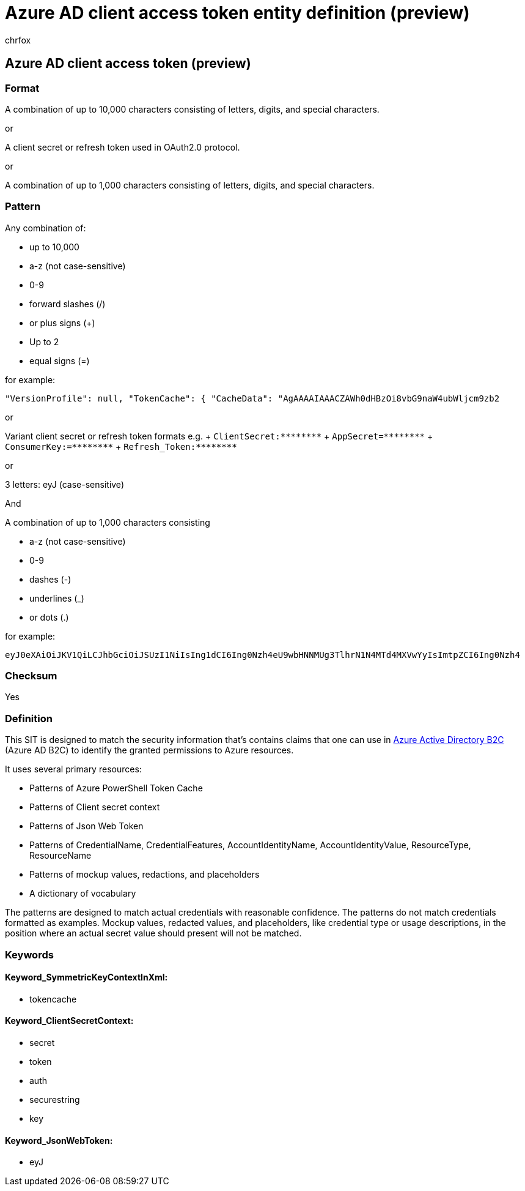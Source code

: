 = Azure AD client access token entity definition (preview)
:audience: Admin
:author: chrfox
:description: Azure AD client access token sensitive information type entity definition.
:f1.keywords: ["CSH"]
:f1_keywords: ["ms.o365.cc.UnifiedDLPRuleContainsSensitiveInformation"]
:feedback_system: None
:hideEdit: true
:manager: laurawi
:ms.author: chrfox
:ms.collection: ["M365-security-compliance"]
:ms.date:
:ms.localizationpriority: medium
:ms.service: O365-seccomp
:ms.topic: reference
:recommendations: false
:search.appverid: MET150

== Azure AD client access token (preview)

=== Format

A combination of up to 10,000 characters consisting of letters, digits, and special characters.

or

A client secret or refresh token used in OAuth2.0 protocol.

or

A combination of up to 1,000 characters consisting of letters, digits, and special characters.

=== Pattern

Any combination of:

* up to 10,000
* a-z (not case-sensitive)
* 0-9
* forward slashes (/)
* or plus signs (+)
* Up to 2
* equal signs (=)

for example:

`"VersionProfile": null, "TokenCache": { "CacheData":  "AgAAAAIAAACZAWh0dHBzOi8vbG9naW4ubWljcm9zb2`

or

Variant client secret or refresh token formats e.g.
+ `+ClientSecret:********+` + `+AppSecret=********+` + `+ConsumerKey:=********+` + `+Refresh_Token:********+` +

or

3 letters: eyJ (case-sensitive)

And

A combination of up to 1,000 characters consisting

* a-z (not case-sensitive)
* 0-9
* dashes (-)
* underlines (_)
* or dots (.)

for example:

`eyJ0eXAiOiJKV1QiLCJhbGciOiJSUzI1NiIsIng1dCI6Ing0Nzh4eU9wbHNNMUg3TlhrN1N4MTd4MXVwYyIsImtpZCI6Ing0Nzh4`

=== Checksum

Yes

=== Definition

This SIT is designed to match the security information that's contains claims that one can use in link:/azure/active-directory-b2c/active-directory-b2c-access-tokens[Azure Active Directory B2C] (Azure AD B2C) to identify the granted permissions to Azure resources.

It uses several primary resources:

* Patterns of Azure PowerShell Token Cache
* Patterns of Client secret context
* Patterns of Json Web Token
* Patterns of CredentialName, CredentialFeatures, AccountIdentityName, AccountIdentityValue, ResourceType, ResourceName
* Patterns of mockup values, redactions, and placeholders
* A dictionary of vocabulary

The patterns are designed to match actual credentials with reasonable confidence.
The patterns do not match credentials formatted as examples.
Mockup values, redacted values, and placeholders, like credential type or usage descriptions, in the position where an actual secret value should present will not be matched.

=== Keywords

==== Keyword_SymmetricKeyContextInXml:

* tokencache

==== Keyword_ClientSecretContext:

* secret
* token
* auth
* securestring
* key

==== Keyword_JsonWebToken:

* eyJ

